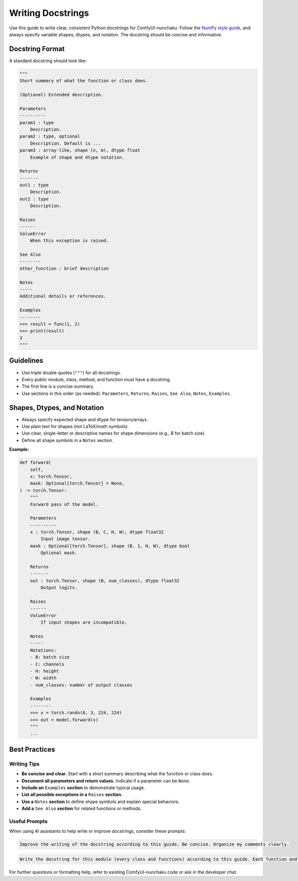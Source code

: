 Writing Docstrings
==================

Use this guide to write clear, consistent Python docstrings for ComfyUI-nunchaku.
Follow the `NumPy style guide <https://numpydoc.readthedocs.io/en/latest/format.html>`__, and always specify variable shapes, dtypes, and notation.
The docstring should be concise and informative.

Docstring Format
----------------

A standard docstring should look like:

.. code-block:: python

    """
    Short summary of what the function or class does.

    (Optional) Extended description.

    Parameters
    ----------
    param1 : type
        Description.
    param2 : type, optional
        Description. Default is ...
    param3 : array-like, shape (n, m), dtype float
        Example of shape and dtype notation.

    Returns
    -------
    out1 : type
        Description.
    out2 : type
        Description.

    Raises
    ------
    ValueError
        When this exception is raised.

    See Also
    --------
    other_function : brief description

    Notes
    -----
    Additional details or references.

    Examples
    --------
    >>> result = func(1, 2)
    >>> print(result)
    3
    """

Guidelines
----------

- Use triple double quotes (``"""``) for all docstrings.
- Every public module, class, method, and function must have a docstring.
- The first line is a concise summary.
- Use sections in this order (as needed): ``Parameters``, ``Returns``, ``Raises``, ``See Also``, ``Notes``, ``Examples``.

Shapes, Dtypes, and Notation
-----------------------------

- Always specify expected shape and dtype for tensors/arrays.
- Use plain text for shapes (not LaTeX/math symbols).
- Use clear, single-letter or descriptive names for shape dimensions (e.g., `B` for batch size).
- Define all shape symbols in a ``Notes`` section.

**Example:**

.. code-block:: python

    def forward(
        self,
        x: torch.Tensor,
        mask: Optional[torch.Tensor] = None,
    ) -> torch.Tensor:
        """
        Forward pass of the model.

        Parameters
        ----------
        x : torch.Tensor, shape (B, C, H, W), dtype float32
            Input image tensor.
        mask : Optional[torch.Tensor], shape (B, 1, H, W), dtype bool
            Optional mask.

        Returns
        -------
        out : torch.Tensor, shape (B, num_classes), dtype float32
            Output logits.

        Raises
        ------
        ValueError
            If input shapes are incompatible.

        Notes
        -----
        Notations:
        - B: batch size
        - C: channels
        - H: height
        - W: width
        - num_classes: number of output classes

        Examples
        --------
        >>> x = torch.randn(8, 3, 224, 224)
        >>> out = model.forward(x)
        """
        ...

Best Practices
--------------

Writing Tips
~~~~~~~~~~~~

- **Be concise and clear.** Start with a short summary describing what the function or class does.
- **Document all parameters and return values.** Indicate if a parameter can be ``None``.
- **Include an** ``Examples`` **section** to demonstrate typical usage.
- **List all possible exceptions in a** ``Raises`` **section.**
- **Use a** ``Notes`` **section** to define shape symbols and explain special behaviors.
- **Add a** ``See Also`` **section** for related functions or methods.

Useful Prompts
~~~~~~~~~~~~~~

When using AI assistants to help write or improve docstrings, consider these prompts:

.. code-block:: text

   Improve the writing of the docstring according to this guide. Be concise. Organize my comments clearly.

.. code-block:: text

   Write the docstring for this module (every class and functions) according to this guide. Each function and class should be shown properly and beautifully in sphinx html. Be concise. Organize my comments clearly.

For further questions or formatting help, refer to existing ComfyUI-nunchaku code or ask in the developer chat.
